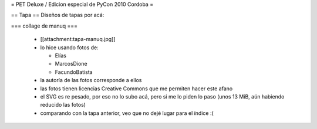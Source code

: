 = PET Deluxe / Edicion especial de PyCon 2010 Cordoba =

== Tapa ==
Diseños de tapas por acá:

=== collage de manuq ===

 * [[attachment:tapa-manuq.jpg]]
 * lo hice usando fotos de:

   * Elías
   * MarcosDione
   * FacundoBatista

 * la autoría de las fotos corresponde a ellos
 * las fotos tienen licencias Creative Commons que me permiten hacer este afano
 * el SVG es re pesado, por eso no lo subo acá, pero si me lo piden lo paso (unos 13 MiB, aún habiendo reducido las fotos)
 * comparando con la tapa anterior, veo que no dejé lugar para el índice :(
